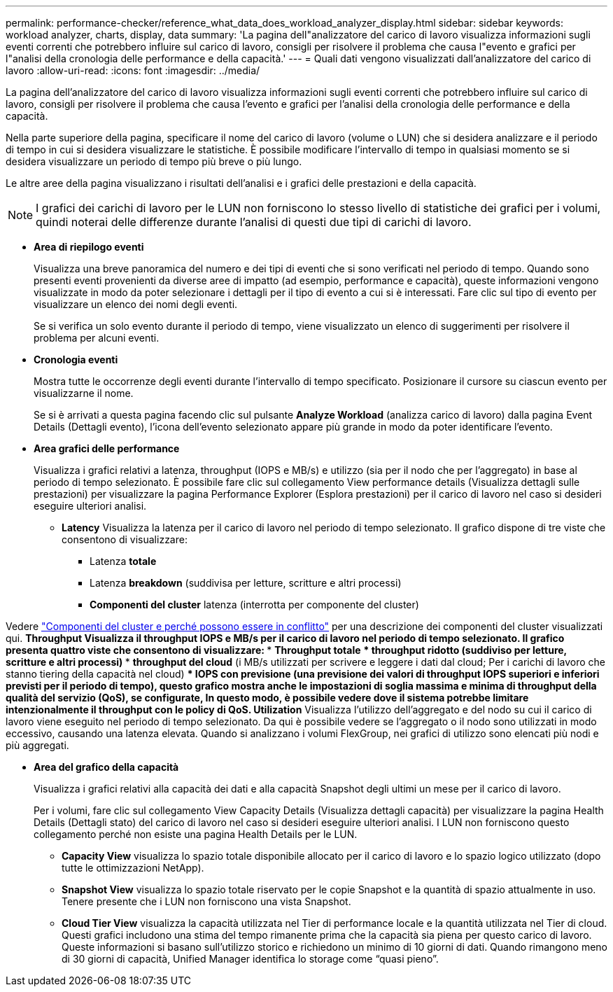 ---
permalink: performance-checker/reference_what_data_does_workload_analyzer_display.html 
sidebar: sidebar 
keywords: workload analyzer, charts, display, data 
summary: 'La pagina dell"analizzatore del carico di lavoro visualizza informazioni sugli eventi correnti che potrebbero influire sul carico di lavoro, consigli per risolvere il problema che causa l"evento e grafici per l"analisi della cronologia delle performance e della capacità.' 
---
= Quali dati vengono visualizzati dall'analizzatore del carico di lavoro
:allow-uri-read: 
:icons: font
:imagesdir: ../media/


[role="lead"]
La pagina dell'analizzatore del carico di lavoro visualizza informazioni sugli eventi correnti che potrebbero influire sul carico di lavoro, consigli per risolvere il problema che causa l'evento e grafici per l'analisi della cronologia delle performance e della capacità.

Nella parte superiore della pagina, specificare il nome del carico di lavoro (volume o LUN) che si desidera analizzare e il periodo di tempo in cui si desidera visualizzare le statistiche. È possibile modificare l'intervallo di tempo in qualsiasi momento se si desidera visualizzare un periodo di tempo più breve o più lungo.

Le altre aree della pagina visualizzano i risultati dell'analisi e i grafici delle prestazioni e della capacità.

[NOTE]
====
I grafici dei carichi di lavoro per le LUN non forniscono lo stesso livello di statistiche dei grafici per i volumi, quindi noterai delle differenze durante l'analisi di questi due tipi di carichi di lavoro.

====
* *Area di riepilogo eventi*
+
Visualizza una breve panoramica del numero e dei tipi di eventi che si sono verificati nel periodo di tempo. Quando sono presenti eventi provenienti da diverse aree di impatto (ad esempio, performance e capacità), queste informazioni vengono visualizzate in modo da poter selezionare i dettagli per il tipo di evento a cui si è interessati. Fare clic sul tipo di evento per visualizzare un elenco dei nomi degli eventi.

+
Se si verifica un solo evento durante il periodo di tempo, viene visualizzato un elenco di suggerimenti per risolvere il problema per alcuni eventi.

* *Cronologia eventi*
+
Mostra tutte le occorrenze degli eventi durante l'intervallo di tempo specificato. Posizionare il cursore su ciascun evento per visualizzarne il nome.

+
Se si è arrivati a questa pagina facendo clic sul pulsante *Analyze Workload* (analizza carico di lavoro) dalla pagina Event Details (Dettagli evento), l'icona dell'evento selezionato appare più grande in modo da poter identificare l'evento.

* *Area grafici delle performance*
+
Visualizza i grafici relativi a latenza, throughput (IOPS e MB/s) e utilizzo (sia per il nodo che per l'aggregato) in base al periodo di tempo selezionato. È possibile fare clic sul collegamento View performance details (Visualizza dettagli sulle prestazioni) per visualizzare la pagina Performance Explorer (Esplora prestazioni) per il carico di lavoro nel caso si desideri eseguire ulteriori analisi.

+
** *Latency* Visualizza la latenza per il carico di lavoro nel periodo di tempo selezionato. Il grafico dispone di tre viste che consentono di visualizzare:
+
*** Latenza *totale*
*** Latenza *breakdown* (suddivisa per letture, scritture e altri processi)
*** *Componenti del cluster* latenza (interrotta per componente del cluster)






Vedere link:concept_cluster_components_and_why_they_can_be_in_contention.html["Componenti del cluster e perché possono essere in conflitto"] per una descrizione dei componenti del cluster visualizzati qui. ** *Throughput* Visualizza il throughput IOPS e MB/s per il carico di lavoro nel periodo di tempo selezionato. Il grafico presenta quattro viste che consentono di visualizzare: *** *Throughput totale* *** *throughput ridotto* (suddiviso per letture, scritture e altri processi) *** *throughput del cloud* (i MB/s utilizzati per scrivere e leggere i dati dal cloud; Per i carichi di lavoro che stanno tiering della capacità nel cloud) *** *IOPS con previsione* (una previsione dei valori di throughput IOPS superiori e inferiori previsti per il periodo di tempo), questo grafico mostra anche le impostazioni di soglia massima e minima di throughput della qualità del servizio (QoS), se configurate, In questo modo, è possibile vedere dove il sistema potrebbe limitare intenzionalmente il throughput con le policy di QoS. ** *Utilization* Visualizza l'utilizzo dell'aggregato e del nodo su cui il carico di lavoro viene eseguito nel periodo di tempo selezionato. Da qui è possibile vedere se l'aggregato o il nodo sono utilizzati in modo eccessivo, causando una latenza elevata. Quando si analizzano i volumi FlexGroup, nei grafici di utilizzo sono elencati più nodi e più aggregati.

* *Area del grafico della capacità*
+
Visualizza i grafici relativi alla capacità dei dati e alla capacità Snapshot degli ultimi un mese per il carico di lavoro.

+
Per i volumi, fare clic sul collegamento View Capacity Details (Visualizza dettagli capacità) per visualizzare la pagina Health Details (Dettagli stato) del carico di lavoro nel caso si desideri eseguire ulteriori analisi. I LUN non forniscono questo collegamento perché non esiste una pagina Health Details per le LUN.

+
** *Capacity View* visualizza lo spazio totale disponibile allocato per il carico di lavoro e lo spazio logico utilizzato (dopo tutte le ottimizzazioni NetApp).
** *Snapshot View* visualizza lo spazio totale riservato per le copie Snapshot e la quantità di spazio attualmente in uso. Tenere presente che i LUN non forniscono una vista Snapshot.
** *Cloud Tier View* visualizza la capacità utilizzata nel Tier di performance locale e la quantità utilizzata nel Tier di cloud. Questi grafici includono una stima del tempo rimanente prima che la capacità sia piena per questo carico di lavoro. Queste informazioni si basano sull'utilizzo storico e richiedono un minimo di 10 giorni di dati. Quando rimangono meno di 30 giorni di capacità, Unified Manager identifica lo storage come "`quasi pieno`".



